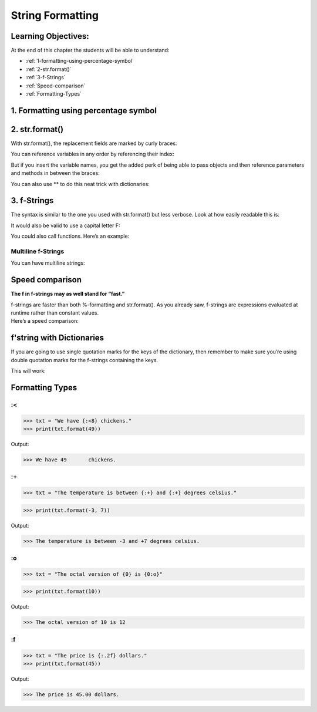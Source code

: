 ====================
String Formatting
====================

Learning Objectives:
====================

At the end of this chapter the students will be able to understand:

* :ref:`1-formatting-using-percentage-symbol`
* :ref:`2-str.format()`
* :ref:`3-f-Strings`
* :ref:`Speed-comparison`
* :ref:`Formatting-Types`

.. _1-formatting-using-percentage-symbol:

1. Formatting using percentage symbol
=====================================
.. code-block:: python
    :caption: Python

    >>> name = "Eric"
    >>> age = 74
    >>> "Hello, %s. You are %s." % (name, age)
    'Hello Eric. You are 74.'

.. _2-str.format():

2. str.format()
=================

With str.format(), the replacement fields are marked by curly braces:

.. code-block:: python
    :caption: Python

    >>> "Hello, {}. You are {}.".format(name, age)
    'Hello, Eric. You are 74.'

You can reference variables in any order by referencing their index:

.. code-block:: python
    :caption: Python

    >>>"Hello, {1}. You are {0}.".format(age, name)
    'Hello, Eric. You are 74.'

But if you insert the variable names, you get the added perk of being able to pass objects and then reference parameters and methods in between the braces:

.. code-block:: python
    :caption: Python

    >>> person = {'name': 'Eric', 'age': 74}
    >>> "Hello, {name}. You are {age}.".format(name=person['name'], age=person['age'])
    'Hello, Eric. You are 74.'

You can also use \** to do this neat trick with dictionaries:

.. code-block::  python
    :caption: Python

    >>> person = {'name': 'Eric', 'age': 74}
    >>> "Hello, {name}. You are {age}.".format(**person)
    'Hello, Eric. You are 74

.. _3-f-Strings:

3. f-Strings
=============

The syntax is similar to the one you used with str.format() but less verbose. Look at how easily readable this is:

.. code-block:: python
    :caption: Python

    >>> name = "Eric"
    >>> age = 74
    >>> f"Hello, {name}. You are {age}."
    'Hello, Eric. You are 74.'

It would also be valid to use a capital letter F:

.. code-block:: python
    :caption: Python

    >>> F"Hello, {name}. You are {age}."
    'Hello, Eric. You are 74.'

You could also call functions. Here’s an example:

.. code-block:: python
    :caption: Python

    >>> def to_lowercase(input):
    ...     return input.lower()
    >>> name = "Eric Idle"
    >>> f"{to_lowercase(name)} is funny."
    'eric idle is funny.'

Multiline f-Strings
--------------------

You can have multiline strings:

.. code-block:: python
    :caption: Python

    >>> name = "Eric"
    >>> profession = "comedian"
    >>> affiliation = "Monty Python"
    >>> message = (
    ...     f"Hi {name}. "
    ...     f"You are a {profession}. "
    ...     f"You were in {affiliation}."
    ... )
    >>> message
    'Hi Eric. You are a comedian. You were in Monty Python.'

.. _Speed-comparison:

Speed comparison
=================

**The f in f-strings may as well stand for “fast.”**

| f-strings are faster than both %-formatting and str.format(). As you already saw, f-strings are expressions evaluated at runtime rather than constant values.

| Here’s a speed comparison:

.. code-block:: python
    :caption: Python

    >>> import timeit
    >>> timeit.timeit("""name = "Eric"
    ... age = 74
    ... '%s is %s.' % (name, age)""", number = 10000)
    0.003324444866599663

.. code-block:: python
    :caption: Python

    >>> timeit.timeit("""name = "Eric"
    ... age = 74
    ... '{} is {}.'.format(name, age)""", number = 10000)
    0.004242089427570761

.. code-block:: python
    :caption: Python

    >>> timeit.timeit("""name = "Eric"
    ... age = 74
    ... f'{name} is {age}.'""", number = 10000)
    0.0024820892040722242


f'string with Dictionaries
===========================

If you are going to use single quotation marks for the keys of the dictionary, then remember to make sure you’re using double quotation marks for the f-strings containing the keys.

| This will work:

.. code-block:: python
    :caption: Python

    >>> comedian = {'name': 'Eric Idle', 'age': 74}
    >>> f"The comedian is {comedian['name']}, aged {comedian['age']}."
    The comedian is Eric Idle, aged 74.


.. _Formatting-Types:

Formatting Types
====================

.. csv-table::
   :header: Type,Description
   :widths: 20, 80
   :file: csv/formmatingtypes.csv
   :align: center 

.. _`:<`:

:<
---

>>> txt = "We have {:<8} chickens."
>>> print(txt.format(49))

Output:

>>> We have 49       chickens.

.. _`:+`:

:+
---

>>> txt = "The temperature is between {:+} and {:+} degrees celsius."

>>> print(txt.format(-3, 7))

Output:

>>> The temperature is between -3 and +7 degrees celsius.

.. _`:o`:

:o
---

>>> txt = "The octal version of {0} is {0:o}"

>>> print(txt.format(10))

Output:

>>> The octal version of 10 is 12 

.. _`:f`:

:f
---

>>> txt = "The price is {:.2f} dollars."
>>> print(txt.format(45))

Output:

>>> The price is 45.00 dollars.


